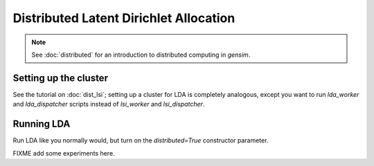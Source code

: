 .. _dist_lda:

Distributed Latent Dirichlet Allocation
============================================


.. note::
  See :doc:`distributed` for an introduction to distributed computing in `gensim`.


Setting up the cluster
_______________________

See the tutorial on :doc:`dist_lsi`; setting up a cluster for LDA is completely
analogous, except you want to run `lda_worker` and `lda_dispatcher` scripts instead 
of `lsi_worker` and `lsi_dispatcher`.

Running LDA
____________

Run LDA like you normally would, but turn on the `distributed=True` constructor 
parameter. 

FIXME add some experiments here.